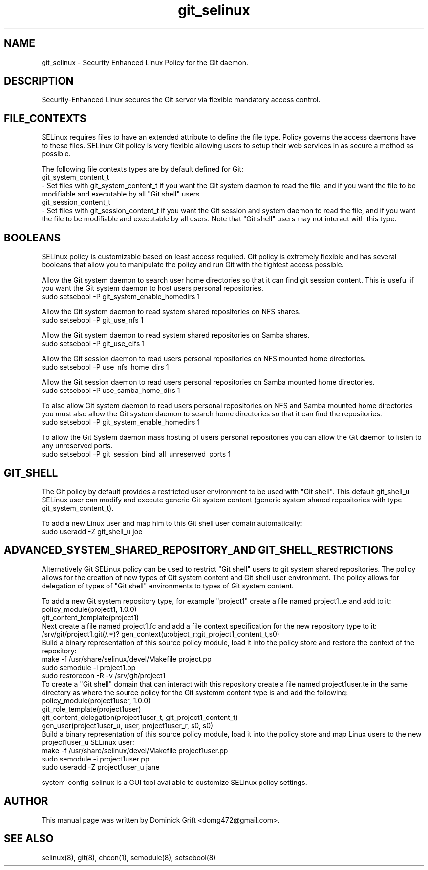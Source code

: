 .TH  "git_selinux"  "8"  "27 May 2010" "domg472@gmail.com" "Git SELinux policy documentation"
.de EX
.nf
.ft CW
..
.de EE
.ft R
.fi
..
.SH "NAME"
git_selinux \- Security Enhanced Linux Policy for the Git daemon.
.SH "DESCRIPTION"
Security-Enhanced Linux secures the Git server via flexible mandatory access
control.
.SH FILE_CONTEXTS
SELinux requires files to have an extended attribute to define the file type.
Policy governs the access daemons have to these files.
SELinux Git policy is very flexible allowing users to setup their web services in as secure a method as possible.
.PP
The following file contexts types are by default defined for Git:
.EX
git_system_content_t
.EE
- Set files with git_system_content_t if you want the Git system daemon to read the file, and if you want the file to be modifiable and executable by all "Git shell" users.
.EX
git_session_content_t
.EE
- Set files with git_session_content_t if you want the Git session and system daemon to read the file, and if you want the file to be modifiable and executable by all users. Note that "Git shell" users may not interact with this type.
.SH BOOLEANS
SELinux policy is customizable based on least access required. Git policy is extremely flexible and has several booleans that allow you to manipulate the policy and run Git with the tightest access possible.
.PP
Allow the Git system daemon to search user home directories so that it can find git session content. This is useful if you want the Git system daemon to host users personal repositories.
.EX
sudo setsebool -P git_system_enable_homedirs 1
.EE
.PP
Allow the Git system daemon to read system shared repositories on NFS shares.
.EX
sudo setsebool -P git_use_nfs 1
.EE
.PP
Allow the Git system daemon to read system shared repositories on Samba shares.
.EX
sudo setsebool -P git_use_cifs 1
.EE
.PP
Allow the Git session daemon to read users personal repositories on NFS mounted home directories.
.EX
sudo setsebool -P use_nfs_home_dirs 1
.EE
.PP
Allow the Git session daemon to read users personal repositories on Samba mounted home directories.
.EX
sudo setsebool -P use_samba_home_dirs 1
.EE
.PP
To also allow Git system daemon to read users personal repositories on NFS and Samba mounted home directories you must also allow the Git system daemon to search home directories so that it can find the repositories.
.EX
sudo setsebool -P git_system_enable_homedirs 1
.EE
.PP
To allow the Git System daemon mass hosting of users personal repositories you can allow the Git daemon to listen to any unreserved ports.
.EX
sudo setsebool -P git_session_bind_all_unreserved_ports 1
.EE
.SH GIT_SHELL
The Git policy by default provides a restricted user environment to be used with "Git shell". This default git_shell_u SELinux user can modify and execute generic Git system content (generic system shared repositories with type git_system_content_t).
.PP
To add a new Linux user and map him to this Git shell user domain automatically:
.EX
sudo useradd -Z git_shell_u joe
.EE
.SH ADVANCED_SYSTEM_SHARED_REPOSITORY_AND GIT_SHELL_RESTRICTIONS
Alternatively Git SELinux policy can be used to restrict "Git shell" users to git system shared repositories. The policy allows for the creation of new types of Git system content and Git shell user environment. The policy allows for delegation of types of "Git shell" environments to types of Git system content.
.PP
To add a new Git system repository type, for example "project1" create a file named project1.te and add to it:
.EX
policy_module(project1, 1.0.0)
git_content_template(project1)
.EE
Next create a file named project1.fc and add a file context specification for the new repository type to it:
.EX
/srv/git/project1\.git(/.*)? gen_context(u:object_r:git_project1_content_t,s0)
.EE
Build a binary representation of this source policy module, load it into the policy store and restore the context of the repository:
.EX
make -f /usr/share/selinux/devel/Makefile project.pp
sudo semodule -i project1.pp
sudo restorecon -R -v /srv/git/project1
.EE
To create a "Git shell" domain that can interact with this repository create a file named project1user.te in the same directory as where the source policy for the Git systemm content type is and add the following:
.EX
policy_module(project1user, 1.0.0)
git_role_template(project1user)
git_content_delegation(project1user_t, git_project1_content_t)
gen_user(project1user_u, user, project1user_r, s0, s0)
.EE
Build a binary representation of this source policy module, load it into the policy store and map Linux users to the new project1user_u SELinux user:
.EX
make -f /usr/share/selinux/devel/Makefile project1user.pp
sudo semodule -i project1user.pp
sudo useradd -Z project1user_u jane
.EE
.PP
system-config-selinux is a GUI tool available to customize SELinux policy settings.
.SH AUTHOR
This manual page was written by Dominick Grift <domg472@gmail.com>.
.SH "SEE ALSO"
selinux(8), git(8), chcon(1), semodule(8), setsebool(8)
